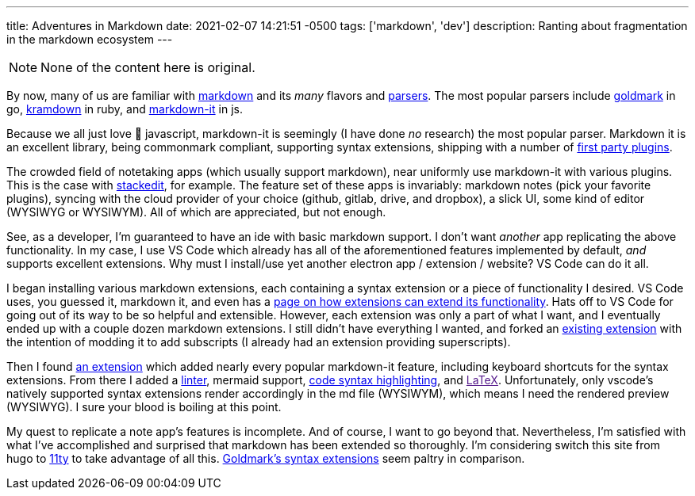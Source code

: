 ---
title: Adventures in Markdown
date: 2021-02-07 14:21:51 -0500
tags: ['markdown', 'dev']
description: Ranting about fragmentation in the markdown ecosystem
---

NOTE: None of the content here is original.

By now, many of us are familiar with https://commonmark.org/[markdown] and its _many_ flavors and https://github.com/commonmark/commonmark-spec/wiki/List-of-CommonMark-Implementations[parsers]. The most popular parsers include https://pkg.go.dev/github.com/yuin/goldmark[goldmark] in go, https://kramdown.gettalong.org/[kramdown] in ruby, and https://www.npmjs.com/package/markdown-it[markdown-it] in js.

Because we all just love 🤮 javascript, markdown-it is seemingly (I have done _no_ research) the most popular parser. Markdown it is an excellent library, being commonmark compliant, supporting syntax extensions, shipping with a number of https://github.com/markdown-it[first party plugins].

The crowded field of notetaking apps (which usually support markdown), near uniformly use markdown-it with various plugins. This is the case with https://stackedit.io/[stackedit], for example. The feature set of these apps is invariably: markdown notes (pick your favorite plugins), syncing with the cloud provider of your choice (github, gitlab, drive, and dropbox), a slick UI, some kind of editor (WYSIWYG or WYSIWYM). All of which are appreciated, but not enough.

See, as a developer, I'm guaranteed to have an ide with basic markdown support. I don't want _another_ app replicating the above functionality. In my case, I use VS Code which already has all of the aforementioned features implemented by default, _and_ supports excellent extensions. Why must I install/use yet another electron app / extension / website? VS Code can do it all.

I began installing various markdown extensions, each containing a syntax extension or a piece of functionality I desired. VS Code uses, you guessed it, markdown it, and even has a https://code.visualstudio.com/api/extension-guides/markdown-extension[page on how extensions can extend its functionality]. Hats off to VS Code for going out of its way to be so helpful and extensible. However, each extension was only a part of what I want, and I eventually ended up with a couple dozen markdown extensions. I still didn't have everything I wanted, and forked an https://marketplace.visualstudio.com/items?itemName=bierner.markdown-emoji[existing extension] with the intention of modding it to add subscripts (I already had an extension providing superscripts).

Then I found https://marketplace.visualstudio.com/items?itemName=jebbs.markdown-extended[an extension] which added nearly every popular markdown-it feature, including keyboard shortcuts for the syntax extensions. From there I added a https://marketplace.visualstudio.com/items?itemName=DavidAnson.vscode-markdownlint[linter], mermaid support, https://marketplace.visualstudio.com/items?itemName=bierner.markdown-shiki[code syntax highlighting], and link:[LaTeX]. Unfortunately, only vscode's natively supported syntax extensions render accordingly in the md file (WYSIWYM), which means I need the rendered preview (WYSIWYG). I sure your blood is boiling at this point.

My quest to replicate a note app's features is incomplete. And of course, I want to go beyond that. Nevertheless, I'm satisfied with what I've accomplished and surprised that markdown has been extended so thoroughly. I'm considering switch this site from hugo to https://www.11ty.dev/[11ty] to take advantage of all this. https://github.com/yuin/goldmark#extensions[Goldmark's syntax extensions] seem paltry in comparison.
